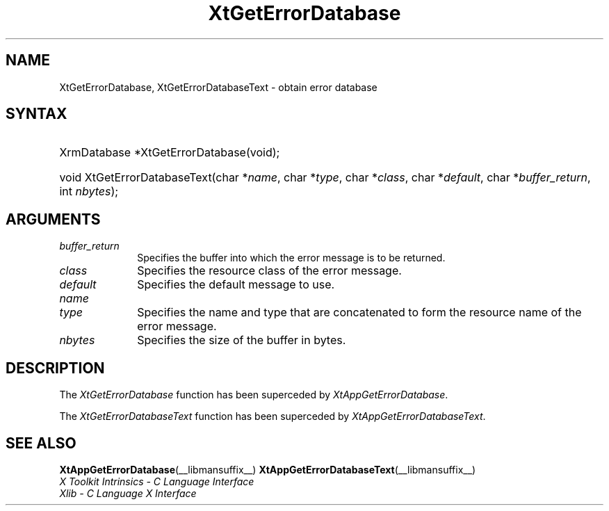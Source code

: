.\" Copyright 1993 X Consortium
.\"
.\" Permission is hereby granted, free of charge, to any person obtaining
.\" a copy of this software and associated documentation files (the
.\" "Software"), to deal in the Software without restriction, including
.\" without limitation the rights to use, copy, modify, merge, publish,
.\" distribute, sublicense, and/or sell copies of the Software, and to
.\" permit persons to whom the Software is furnished to do so, subject to
.\" the following conditions:
.\"
.\" The above copyright notice and this permission notice shall be
.\" included in all copies or substantial portions of the Software.
.\"
.\" THE SOFTWARE IS PROVIDED "AS IS", WITHOUT WARRANTY OF ANY KIND,
.\" EXPRESS OR IMPLIED, INCLUDING BUT NOT LIMITED TO THE WARRANTIES OF
.\" MERCHANTABILITY, FITNESS FOR A PARTICULAR PURPOSE AND NONINFRINGEMENT.
.\" IN NO EVENT SHALL THE X CONSORTIUM BE LIABLE FOR ANY CLAIM, DAMAGES OR
.\" OTHER LIABILITY, WHETHER IN AN ACTION OF CONTRACT, TORT OR OTHERWISE,
.\" ARISING FROM, OUT OF OR IN CONNECTION WITH THE SOFTWARE OR THE USE OR
.\" OTHER DEALINGS IN THE SOFTWARE.
.\"
.\" Except as contained in this notice, the name of the X Consortium shall
.\" not be used in advertising or otherwise to promote the sale, use or
.\" other dealings in this Software without prior written authorization
.\" from the X Consortium.
.\"
.ds tk X Toolkit
.ds xT X Toolkit Intrinsics \- C Language Interface
.ds xI Intrinsics
.ds xW X Toolkit Athena Widgets \- C Language Interface
.ds xL Xlib \- C Language X Interface
.ds xC Inter-Client Communication Conventions Manual
.ds Rn 3
.ds Vn 2.2
.hw XtGet-Error-Database XtGet-Error-Database-Text wid-get
.na
.de Ds
.nf
.\\$1 \\$2 \\$1
.ft CW
.ps \\n(PS
.\".if \\n(VS>=40 .vs \\n(VSu
.\".if \\n(VS<=39 .vs \\n(VSp
..
.de De
.ce 0
.if \\n(BD .DF
.nr BD 0
.in \\n(OIu
.if \\n(TM .ls 2
.sp \\n(DDu
.fi
..
.de IN		\" send an index entry to the stderr
..
.de Pn
.ie t \\$1\fB\^\\$2\^\fR\\$3
.el \\$1\fI\^\\$2\^\fP\\$3
..
.de ZN
.ie t \fB\^\\$1\^\fR\\$2
.el \fI\^\\$1\^\fP\\$2
..
.de ny
..
.ny 0
.TH XtGetErrorDatabase __libmansuffix__ __xorgversion__ "XT COMPATIBILITY FUNCTIONS"
.SH NAME
XtGetErrorDatabase, XtGetErrorDatabaseText \- obtain error database
.SH SYNTAX
.HP
XrmDatabase *XtGetErrorDatabase(void);
.HP
void XtGetErrorDatabaseText(char *\fIname\fP, char *\fItype\fP, char
*\fIclass\fP, char *\fIdefault\fP, char *\fIbuffer_return\fP, int
\fInbytes\fP);
.SH ARGUMENTS
.IP \fIbuffer_return\fP 1i
Specifies the buffer into which the error message is to be returned.
.ds Cl \ of the error message
.IP \fIclass\fP 1i
Specifies the resource class\*(Cl.
.IP \fIdefault\fP 1i
Specifies the default message to use.
.IP \fIname\fP 1i
.br
.ns
.IP \fItype\fP 1i
Specifies the name and type that are concatenated to form the resource name
of the error message.
.IP \fInbytes\fP 1i
Specifies the size of the buffer in bytes.
.SH DESCRIPTION
The
.ZN XtGetErrorDatabase
function has been superceded by
.ZN XtAppGetErrorDatabase .
.LP
The
.ZN XtGetErrorDatabaseText
function has been superceded by
.ZN XtAppGetErrorDatabaseText .
.SH "SEE ALSO"
.BR XtAppGetErrorDatabase (__libmansuffix__)
.BR XtAppGetErrorDatabaseText (__libmansuffix__)
.br
\fI\*(xT\fP
.br
\fI\*(xL\fP
